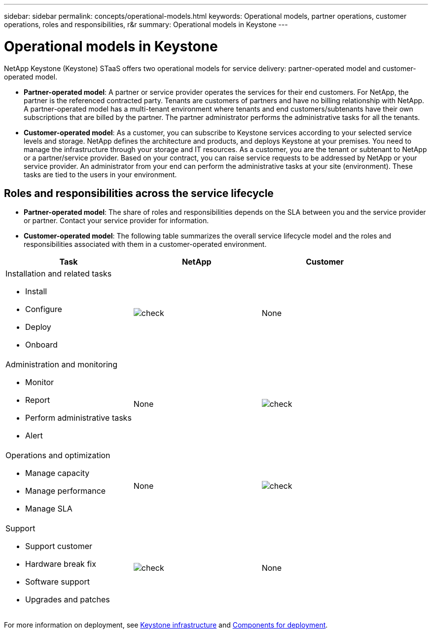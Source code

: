 ---
sidebar: sidebar
permalink: concepts/operational-models.html
keywords: Operational models, partner operations, customer operations, roles and responsibilities, r&r
summary: Operational models in Keystone
---

= Operational models in Keystone
:hardbreaks:
:nofooter:
:icons: font
:linkattrs:
:imagesdir: ../media/

[.lead]
NetApp Keystone (Keystone) STaaS offers two operational models for service delivery: partner-operated model and customer-operated model.

*	*Partner-operated model*: A partner or service provider operates the services for their end customers. For NetApp, the partner is the referenced contracted party. Tenants are customers of partners and have no billing relationship with NetApp. A partner-operated model has a multi-tenant environment where tenants and end customers/subtenants have their own subscriptions that are billed by the partner. The partner administrator performs the administrative tasks for all the tenants.
*	*Customer-operated model*: As a customer, you can subscribe to Keystone services according to your selected service levels and storage. NetApp defines the architecture and products, and deploys Keystone at your premises. You need to manage the infrastructure through your storage and IT resources. As a customer, you are the tenant or subtenant to NetApp or a partner/service provider. Based on your contract, you can raise service requests to be addressed by NetApp or your service provider. An  administrator from your end can perform the administrative tasks at your site (environment). These tasks are tied to the users in your environment.

== Roles and responsibilities across the service lifecycle

* *Partner-operated model*: The share of roles and responsibilities depends on the SLA between you and the service provider or partner. Contact your service provider for information.
* *Customer-operated model*: The following table summarizes the overall service lifecycle model and the roles and responsibilities associated with them in a customer-operated environment.


|===
|Task |NetApp |Customer

a|Installation and related tasks

* Install
* Configure
* Deploy
* Onboard
|image:check.png[]
| None
a|Administration and monitoring

* Monitor
* Report
* Perform administrative tasks
* Alert
| None
|image:check.png[]
a|Operations and optimization

* Manage capacity
* Manage performance
* Manage SLA
| None
|image:check.png[]
a|Support

* Support customer
* Hardware break fix
* Software support
* Upgrades and patches
|image:check.png[]
| None

|===

For more information on deployment, see link:../concepts/infra.html[Keystone infrastructure] and link:..//concepts/components.html[Components for deployment].